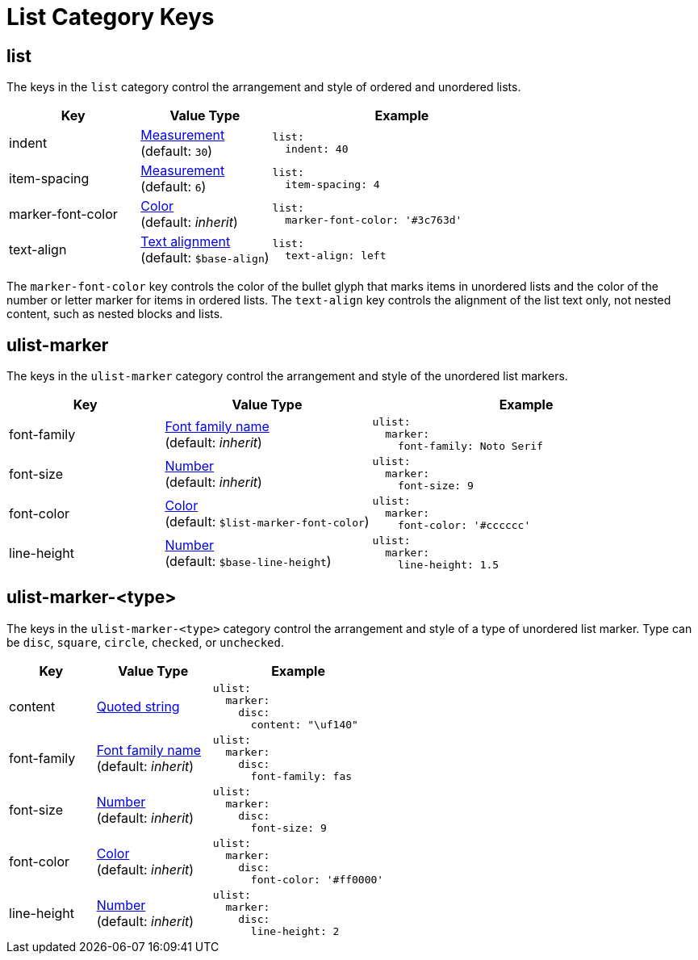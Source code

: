 = List Category Keys
:navtitle: List
:source-language: yaml

[#list]
== list

The keys in the `list` category control the arrangement and style of ordered and unordered lists.

[cols="3,3,6a"]
|===
|Key |Value Type |Example

|indent
|xref:measurement-units.adoc[Measurement] +
(default: `30`)
|[source]
list:
  indent: 40

|item-spacing
|xref:measurement-units.adoc[Measurement] +
(default: `6`)
|[source]
list:
  item-spacing: 4

|marker-font-color
|xref:color.adoc[Color] +
(default: _inherit_)
|[source]
list:
  marker-font-color: '#3c763d'

|text-align
|xref:text.adoc#align[Text alignment] +
(default: `$base-align`)
|[source]
list:
  text-align: left
|===

The `marker-font-color` key controls the color of the bullet glyph that marks items in unordered lists and the color of the number or letter marker for items in ordered lists.
The `text-align` key controls the alignment of the list text only, not nested content, such as nested blocks and lists.

[#ulist-marker]
== ulist-marker

The keys in the `ulist-marker` category control the arrangement and style of the unordered list markers.

[cols="3,4,6a"]
|===
|Key |Value Type |Example

|font-family
|xref:font-support.adoc[Font family name] +
(default: _inherit_)
|[source]
ulist:
  marker:
    font-family: Noto Serif

|font-size
|xref:language.adoc#values[Number] +
(default: _inherit_)
|[source]
ulist:
  marker:
    font-size: 9

|font-color
|xref:color.adoc[Color] +
(default: `$list-marker-font-color`)
|[source]
ulist:
  marker:
    font-color: '#cccccc'

|line-height
|xref:language.adoc#values[Number] +
(default: `$base-line-height`)
|[source]
ulist:
  marker:
    line-height: 1.5
|===

[#marker-type]
== ulist-marker-<type>

The keys in the `ulist-marker-<type>` category control the arrangement and style of a type of unordered list marker.
Type can be `disc`, `square`, `circle`, `checked`, or `unchecked`.

[cols="3,4,6a"]
|===
|Key |Value Type |Example

|content
|xref:quoted-string.adoc[Quoted string]
|[source]
ulist:
  marker:
    disc:
      content: "\uf140"

|font-family
|xref:font-support.adoc[Font family name] +
(default: _inherit_)
|[source]
ulist:
  marker:
    disc:
      font-family: fas

|font-size
|xref:language.adoc#values[Number] +
(default: _inherit_)
|[source]
ulist:
  marker:
    disc:
      font-size: 9

|font-color
|xref:color.adoc[Color] +
(default: _inherit_)
|[source]
ulist:
  marker:
    disc:
      font-color: '#ff0000'

|line-height
|xref:language.adoc#values[Number] +
(default: _inherit_)
|[source]
ulist:
  marker:
    disc:
      line-height: 2
|===
